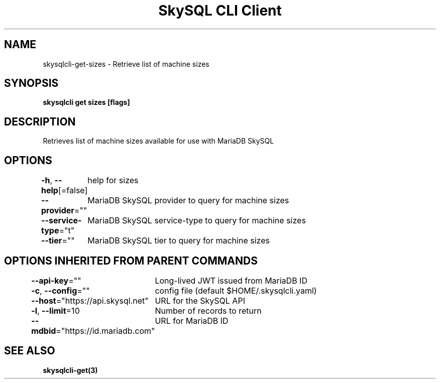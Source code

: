 .nh
.TH "SkySQL CLI Client" "3" "Jan 2022" "MariaDB Corporation" ""

.SH NAME
.PP
skysqlcli\-get\-sizes \- Retrieve list of machine sizes


.SH SYNOPSIS
.PP
\fBskysqlcli get sizes [flags]\fP


.SH DESCRIPTION
.PP
Retrieves list of machine sizes available for use with MariaDB SkySQL


.SH OPTIONS
.PP
\fB\-h\fP, \fB\-\-help\fP[=false]
	help for sizes

.PP
\fB\-\-provider\fP=""
	MariaDB SkySQL provider to query for machine sizes

.PP
\fB\-\-service\-type\fP="t"
	MariaDB SkySQL service\-type to query for machine sizes

.PP
\fB\-\-tier\fP=""
	MariaDB SkySQL tier to query for machine sizes


.SH OPTIONS INHERITED FROM PARENT COMMANDS
.PP
\fB\-\-api\-key\fP=""
	Long\-lived JWT issued from MariaDB ID

.PP
\fB\-c\fP, \fB\-\-config\fP=""
	config file (default $HOME/.skysqlcli.yaml)

.PP
\fB\-\-host\fP="https://api.skysql.net"
	URL for the SkySQL API

.PP
\fB\-l\fP, \fB\-\-limit\fP=10
	Number of records to return

.PP
\fB\-\-mdbid\fP="https://id.mariadb.com"
	URL for MariaDB ID


.SH SEE ALSO
.PP
\fBskysqlcli\-get(3)\fP
